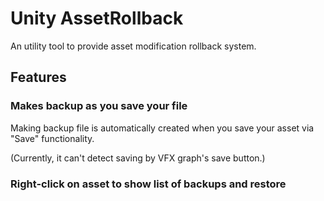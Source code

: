 * Unity AssetRollback

An utility tool to provide asset modification rollback system.

** Features
*** Makes backup as you save your file
Making backup file is automatically created when you save your asset via "Save" functionality.

(Currently, it can't detect saving by VFX graph's save button.)
*** Right-click on asset to show list of backups and restore

